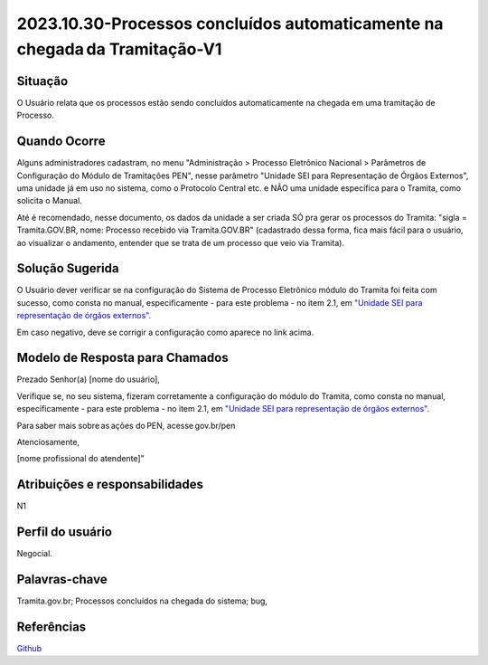 2023.10.30-Processos concluídos automaticamente na chegada da Tramitação-V1
===========================================================================

Situação  
~~~~~~~~

O Usuário relata que os processos estão sendo concluídos automaticamente na chegada em uma tramitação de Processo.

Quando Ocorre
~~~~~~~~~~~~~~

Alguns administradores cadastram, no menu "Administração > Processo Eletrônico Nacional > Parâmetros de Configuração do Módulo de Tramitações PEN", nesse parâmetro "Unidade SEI para Representação de Órgãos Externos", uma unidade já em uso no sistema, como o Protocolo Central etc. e NÃO uma unidade específica para o Tramita, como solicita o Manual.

Até é recomendado, nesse documento, os dados da unidade a ser criada SÓ pra gerar os processos do Tramita: "sigla = Tramita.GOV.BR, nome: Processo recebido via Tramita.GOV.BR" (cadastrado dessa forma, fica mais fácil para o usuário, ao visualizar o andamento, entender que se trata de um processo que veio via Tramita).


Solução Sugerida
~~~~~~~~~~~~~~~~

O Usuário dever verificar se na configuração do Sistema de Processo Eletrônico módulo do Tramita foi feita com sucesso, como consta no manual, especificamente - para este problema - no item 2.1, em `"Unidade SEI para representação de órgãos externos". <https://github.com/supergovbr/mod-sei-pen/blob/master/docs/INSTALL.md#unidade-sei-para-representa%C3%A7%C3%A3o-de-%C3%B3rg%C3%A3os-externos>`_

Em caso negativo, deve se corrigir a configuração como aparece no link acima.  

Modelo de Resposta para Chamados  
~~~~~~~~~~~~~~~~~~~~~~~~~~~~~~~~

Prezado Senhor(a) [nome do usuário], 

Verifique se, no seu sistema, fizeram corretamente a configuração do módulo do Tramita, como consta no manual, especificamente - para este problema - no item 2.1, em `"Unidade SEI para representação de órgãos externos". <https://github.com/supergovbr/mod-sei-pen/blob/master/docs/INSTALL.md#unidade-sei-para-representa%C3%A7%C3%A3o-de-%C3%B3rg%C3%A3os-externos>`_

Para saber mais sobre as ações do PEN, acesse gov.br/pen 

Atenciosamente, 

[nome profissional do atendente]” 


Atribuições e responsabilidades  
~~~~~~~~~~~~~~~~~~~~~~~~~~~~~~~~

N1


Perfil do usuário  
~~~~~~~~~~~~~~~~~~

Negocial.

Palavras-chave  
~~~~~~~~~~~~~~

Tramita.gov.br; Processos concluídos na chegada do sistema; bug,


Referências  
~~~~~~~~~~~~

`Github <https://github.com/supergovbr/mod-sei-pen/blob/master/docs/INSTALL.md#unidade-sei-para-representa%C3%A7%C3%A3o-de-%C3%B3rg%C3%A3os-externos>`_